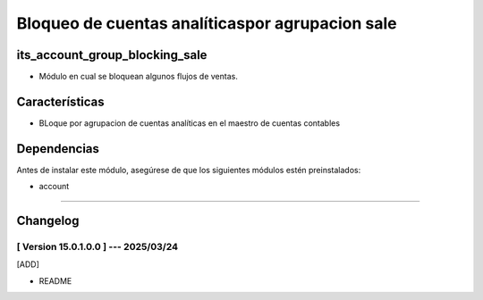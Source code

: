 Bloqueo de cuentas analíticaspor agrupacion sale
================================================

its_account_group_blocking_sale
~~~~~~~~~~~~~~~~~~~~~~~~~~~~~~~

- Módulo en cual se bloquean algunos flujos de ventas.

Características
~~~~~~~~~~~~~~~

- BLoque por agrupacion de cuentas analíticas en el maestro de cuentas contables

Dependencias
~~~~~~~~~~~~

Antes de instalar este módulo, asegúrese de que los siguientes módulos estén preinstalados:

- account

-----------------------------------------------------------

Changelog
~~~~~~~~~

[ Version 15.0.1.0.0 ] --- 2025/03/24
+++++++++++++++++++++++++++++++++++++
[ADD]

- README